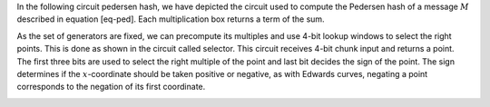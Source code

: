 In the following circuit pedersen hash, we have depicted the circuit
used to compute the Pedersen hash of a message :math:`M` described in
equation [eq-ped]. Each multiplication box returns a term of the sum.

|image| |image|

As the set of generators are fixed, we can precompute its multiples and
use 4-bit lookup windows to select the right points. This is done as
shown in the circuit called selector. This circuit receives 4-bit chunk
input and returns a point. The first three bits are used to select the
right multiple of the point and last bit decides the sign of the point.
The sign determines if the :math:`x`-coordinate should be taken positive
or negative, as with Edwards curves, negating a point corresponds to the
negation of its first coordinate.

|image|

.. |image| image:: figures/pedersen-hash.png
.. |image| image:: figures/pedersen-multiplication.png
.. |image| image:: figures/pedersen-multiplication-selector.png

